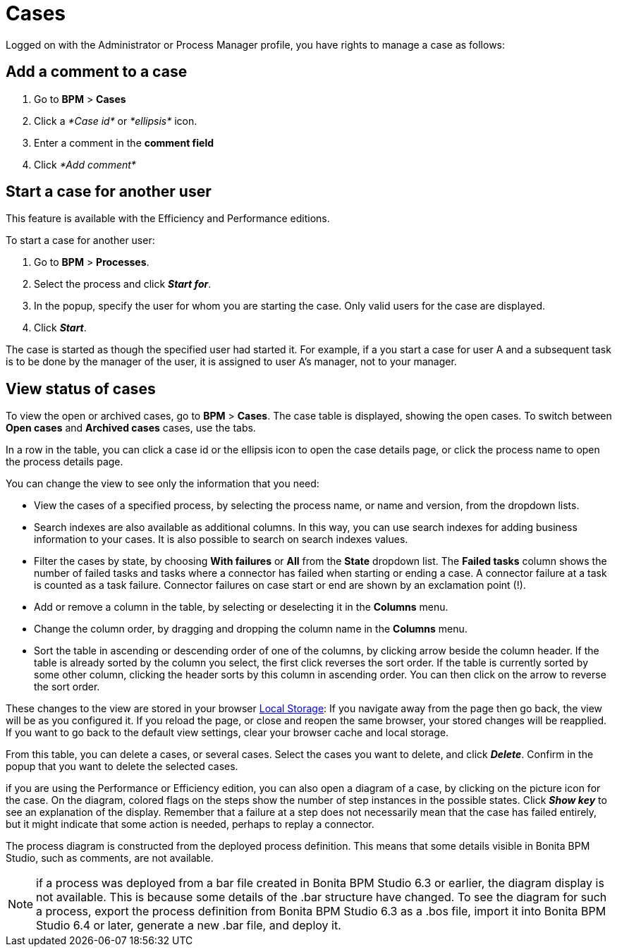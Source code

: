 = Cases
:description: Logged on with the Administrator or Process Manager profile, you have rights to manage a case as follows:

Logged on with the Administrator or Process Manager profile, you have rights to manage a case as follows:

== Add a comment to a case

. Go to *BPM* > *Cases*
. Click a _*Case id*_ or _*ellipsis*_ icon.
. Enter a comment in the *comment field*
. Click _*Add comment*_

== Start a case for another user

This feature is available with the Efficiency and Performance editions.

To start a case for another user:

. Go to *BPM* > *Processes*.
. Select the process and click *_Start for_*.
. In the popup, specify the user for whom you are starting the case. Only valid users for the case are displayed.
. Click *_Start_*.

The case is started as though the specified user had started it.
For example, if a you start a case for user A and a subsequent task is to be done by the manager of the user, it is assigned to user A's manager, not to your manager.

== View status of cases

To view the open or archived cases, go to *BPM* > *Cases*. The case table is displayed, showing the open cases.
To switch between *Open cases* and *Archived cases* cases, use the tabs.

In a row in the table, you can click a case id or the ellipsis icon to open the case details page, or click the process name to open the process details page.

You can change the view to see only the information that you need:

* View the cases of a specified process, by selecting the process name, or name and version, from the dropdown lists.
* Search indexes are also available as additional columns. In this way, you can use search indexes for adding business information to your cases. It is also possible to search on search indexes values.
* Filter the cases by state, by choosing *With failures* or *All* from the *State* dropdown list.
The *Failed tasks* column shows the number of failed tasks and tasks where a connector has failed when starting or ending a case. A connector failure at a task is counted as a task failure.
Connector failures on case start or end are shown by an exclamation point (!).
* Add or remove a column in the table, by selecting or deselecting it in the *Columns* menu.
* Change the column order, by dragging and dropping the column name in the *Columns* menu.
* Sort the table in ascending or descending order of one of the columns, by clicking arrow beside the column header.
If the table is already sorted by the column you select, the first click reverses the sort order. If the table is currently sorted by some other column, clicking the header sorts by this column in ascending order.
You can then click on the arrow to reverse the sort order.

These changes to the view are stored in your browser https://en.wikipedia.org/wiki/Web_storage#Local_and_session_storage[Local Storage]: If you navigate away from the page then go back, the view will be as you configured it. If you reload the page, or close and reopen the same browser, your stored changes will be reapplied. If you want to go back to the default view settings, clear your browser cache and local storage.

From this table, you can delete a cases, or several cases. Select the cases you want to delete, and click *_Delete_*. Confirm in the popup that you want to delete the selected cases.

if you are using the Performance or Efficiency edition, you can also open a diagram of a case, by clicking on the picture icon for the case.
On the diagram, colored flags on the steps show the number of step instances in the possible states. Click *_Show key_* to see an explanation of the display.
Remember that a failure at a step does not necessarily mean that the case has failed entirely, but it might indicate that some action is needed, perhaps to replay a connector.

The process diagram is constructed from the deployed process definition. This means that some details visible in Bonita BPM Studio, such as comments, are not available.

NOTE: if a process was deployed from a bar file created in Bonita BPM Studio 6.3 or earlier, the diagram display is not available. This is because some details of the .bar structure have changed.
To see the diagram for such a process, export the process definition from Bonita BPM Studio 6.3 as a .bos file, import it into Bonita BPM Studio 6.4 or later, generate a new .bar file, and deploy it.
